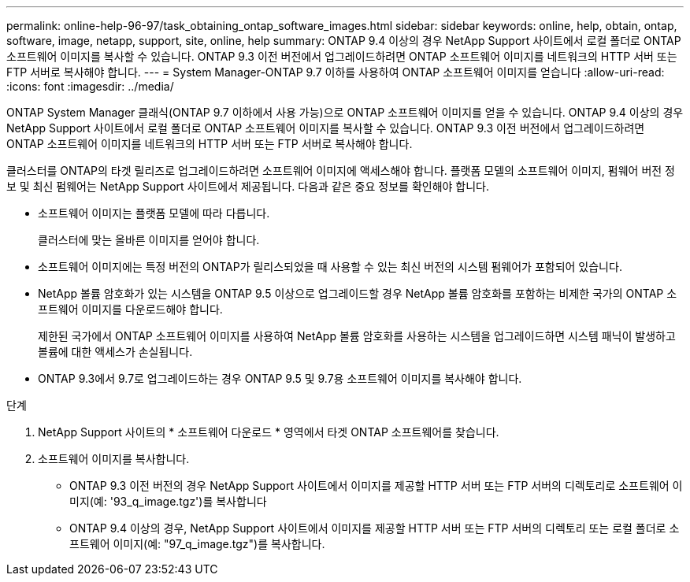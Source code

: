 ---
permalink: online-help-96-97/task_obtaining_ontap_software_images.html 
sidebar: sidebar 
keywords: online, help, obtain, ontap, software, image, netapp, support, site, online, help 
summary: ONTAP 9.4 이상의 경우 NetApp Support 사이트에서 로컬 폴더로 ONTAP 소프트웨어 이미지를 복사할 수 있습니다. ONTAP 9.3 이전 버전에서 업그레이드하려면 ONTAP 소프트웨어 이미지를 네트워크의 HTTP 서버 또는 FTP 서버로 복사해야 합니다. 
---
= System Manager-ONTAP 9.7 이하를 사용하여 ONTAP 소프트웨어 이미지를 얻습니다
:allow-uri-read: 
:icons: font
:imagesdir: ../media/


[role="lead"]
ONTAP System Manager 클래식(ONTAP 9.7 이하에서 사용 가능)으로 ONTAP 소프트웨어 이미지를 얻을 수 있습니다. ONTAP 9.4 이상의 경우 NetApp Support 사이트에서 로컬 폴더로 ONTAP 소프트웨어 이미지를 복사할 수 있습니다. ONTAP 9.3 이전 버전에서 업그레이드하려면 ONTAP 소프트웨어 이미지를 네트워크의 HTTP 서버 또는 FTP 서버로 복사해야 합니다.

클러스터를 ONTAP의 타겟 릴리즈로 업그레이드하려면 소프트웨어 이미지에 액세스해야 합니다. 플랫폼 모델의 소프트웨어 이미지, 펌웨어 버전 정보 및 최신 펌웨어는 NetApp Support 사이트에서 제공됩니다. 다음과 같은 중요 정보를 확인해야 합니다.

* 소프트웨어 이미지는 플랫폼 모델에 따라 다릅니다.
+
클러스터에 맞는 올바른 이미지를 얻어야 합니다.

* 소프트웨어 이미지에는 특정 버전의 ONTAP가 릴리스되었을 때 사용할 수 있는 최신 버전의 시스템 펌웨어가 포함되어 있습니다.
* NetApp 볼륨 암호화가 있는 시스템을 ONTAP 9.5 이상으로 업그레이드할 경우 NetApp 볼륨 암호화를 포함하는 비제한 국가의 ONTAP 소프트웨어 이미지를 다운로드해야 합니다.
+
제한된 국가에서 ONTAP 소프트웨어 이미지를 사용하여 NetApp 볼륨 암호화를 사용하는 시스템을 업그레이드하면 시스템 패닉이 발생하고 볼륨에 대한 액세스가 손실됩니다.

* ONTAP 9.3에서 9.7로 업그레이드하는 경우 ONTAP 9.5 및 9.7용 소프트웨어 이미지를 복사해야 합니다.


.단계
. NetApp Support 사이트의 * 소프트웨어 다운로드 * 영역에서 타겟 ONTAP 소프트웨어를 찾습니다.
. 소프트웨어 이미지를 복사합니다.
+
** ONTAP 9.3 이전 버전의 경우 NetApp Support 사이트에서 이미지를 제공할 HTTP 서버 또는 FTP 서버의 디렉토리로 소프트웨어 이미지(예: '93_q_image.tgz')를 복사합니다
** ONTAP 9.4 이상의 경우, NetApp Support 사이트에서 이미지를 제공할 HTTP 서버 또는 FTP 서버의 디렉토리 또는 로컬 폴더로 소프트웨어 이미지(예: "97_q_image.tgz")를 복사합니다.



